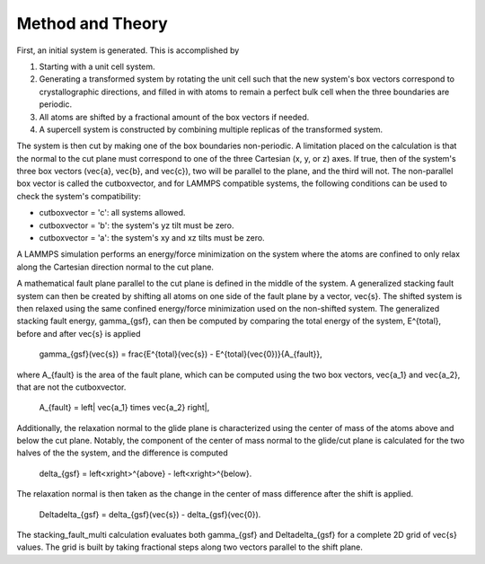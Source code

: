 
Method and Theory
*****************

First, an initial system is generated. This is accomplished by

1. Starting with a unit cell system.

2. Generating a transformed system by rotating the unit cell such that
   the new system's box vectors correspond to crystallographic
   directions, and filled in with atoms to remain a perfect bulk cell
   when the three boundaries are periodic.

3. All atoms are shifted by a fractional amount of the box vectors if
   needed.

4. A supercell system is constructed by combining multiple replicas of
   the transformed system.

The system is then cut by making one of the box boundaries
non-periodic. A limitation placed on the calculation is that the
normal to the cut plane must correspond to one of the three Cartesian
(x, y, or z) axes. If true, then of the system's three box vectors
(\vec{a}, \vec{b}, and \vec{c}), two will be parallel to the plane,
and the third will not. The non-parallel box vector is called the
cutboxvector, and for LAMMPS compatible systems, the following
conditions can be used to check the system's compatibility:

* cutboxvector = 'c': all systems allowed.

* cutboxvector = 'b': the system's yz tilt must be zero.

* cutboxvector = 'a': the system's xy and xz tilts must be zero.

A LAMMPS simulation performs an energy/force minimization on the
system where the atoms are confined to only relax along the Cartesian
direction normal to the cut plane.

A mathematical fault plane parallel to the cut plane is defined in the
middle of the system. A generalized stacking fault system can then be
created by shifting all atoms on one side of the fault plane by a
vector, \vec{s}. The shifted system is then relaxed using the same
confined energy/force minimization used on the non-shifted system. The
generalized stacking fault energy, \gamma_{gsf}, can then be computed
by comparing the total energy of the system, E^{total}, before and
after \vec{s} is applied

   \gamma_{gsf}(\vec{s}) = \frac{E^{total}(\vec{s}) -
   E^{total}(\vec{0})}{A_{fault}},

where A_{fault} is the area of the fault plane, which can be computed
using the two box vectors, \vec{a_1} and \vec{a_2}, that are not the
cutboxvector.

   A_{fault} = \left| \vec{a_1} \times \vec{a_2} \right|,

Additionally, the relaxation normal to the glide plane is
characterized using the center of mass of the atoms above and below
the cut plane. Notably, the component of the center of mass normal to
the glide/cut plane is calculated for the two halves of the the
system, and the difference is computed

   delta_{gsf} = \left<x\right>^{above} - \left<x\right>^{below}.

The relaxation normal is then taken as the change in the center of
mass difference after the shift is applied.

   \Delta\delta_{gsf} = delta_{gsf}(\vec{s}) - delta_{gsf}(\vec{0}).

The stacking_fault_multi calculation evaluates both \gamma_{gsf} and
\Delta\delta_{gsf} for a complete 2D grid of \vec{s} values. The grid
is built by taking fractional steps along two vectors parallel to the
shift plane.
